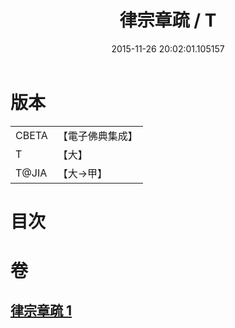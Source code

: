 #+TITLE: 律宗章疏 / T
#+DATE: 2015-11-26 20:02:01.105157
* 版本
 |     CBETA|【電子佛典集成】|
 |         T|【大】     |
 |     T@JIA|【大→甲】   |

* 目次
* 卷
** [[file:KR6s0130_001.txt][律宗章疏 1]]
